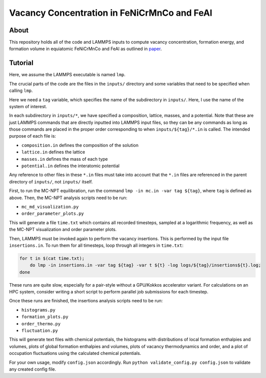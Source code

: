 .. _paper: https://google.com

Vacancy Concentration in FeNiCrMnCo and FeAl
-----------------------------------

.. image:: https://img.shields.io/badge/code%20style-black-000000.svg
    :target: https://github.com/psf/black

About
#####

This repository holds all of the code and LAMMPS inputs to compute vacancy concentration, formation energy, and formation volume in equiatomic FeNiCrMnCo and FeAl as outlined in `paper`_.

Tutorial
########

Here, we assume the LAMMPS executable is named ``lmp``.

The crucial parts of the code are the files in the ``inputs/`` directory and some variables that need to be specified when calling ``lmp``.

Here we need a ``tag`` variable, which specifies the name of the subdirectory in ``inputs/``. Here, I use the name of the system of interest.

In each subdirectory in ``inputs/*``, we have specified a composition, lattice, masses, and a potential. Note that these are just LAMMPS commands that are directly inputted into LAMMPS input files, so they can be any commands as long as those commands are placed in the proper order corresponding to when ``inputs/${tag}/*.in`` is called. The intended purpose of each file is:

- ``composition.in`` defines the composition of the solution
- ``lattice.in`` defines the lattice
- ``masses.in`` defines the mass of each type
- ``potential.in`` defines the interatomic potential

Any reference to other files in these ``*.in`` files must take into account that the ``*.in`` files are referenced in the parent directory of ``inputs/``, not ``inputs/`` itself.

First, to run the MC-NPT equilibration, run the command ``lmp -in mc.in -var tag ${tag}``, where ``tag`` is defined as above. Then, the MC-NPT analysis scripts need to be run:

- ``mc_md_visualization.py``
- ``order_parameter_plots.py``

This will generate a file ``time.txt`` which contains all recorded timesteps, sampled at a logarithmic frequency, as well as the MC-NPT visualization and order parameter plots.

Then, LAMMPS must be invoked again to perform the vacancy insertions. This is performed by the input file ``insertions.in``. To run them for all timesteps, loop through all integers in ``time.txt``:

.. code-block:: bash

    for t in $(cat time.txt);
        do lmp -in insertions.in -var tag ${tag} -var t ${t} -log logs/${tag}/insertions${t}.log;
    done

These runs are quite slow, especially for a pair-style without a GPU/Kokkos accelerator variant. For calculations on an HPC system, consider writing a short script to perform parallel job submissions for each timestep.

Once these runs are finished, the insertions analysis scripts need to be run:

- ``histograms.py``
- ``formation_plots.py``
- ``order_thermo.py``
- ``fluctuation.py``

This will generate text files with chemical potentials, the histograms with distributions of local formation enthalpies and volumes, plots of global formation enthalpies and volumes, plots of vacancy thermodynamics and order, and a plot of occupation fluctuations using the calculated chemical potentials.

For your own usage, modify ``config.json`` accordingly. Run ``python validate_config.py config.json`` to validate any created config file.